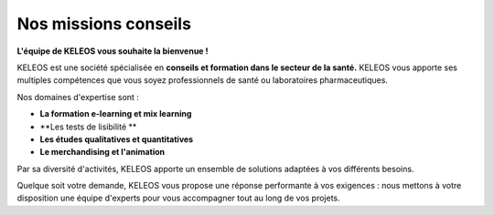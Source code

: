=======================
 Nos missions conseils
=======================

.. class:: bold center

**L'équipe de KELEOS vous souhaite la bienvenue !**

KELEOS est une société spécialisée en **conseils et formation dans le secteur de la santé.** 
KELEOS vous apporte ses multiples compétences que vous soyez professionnels de santé ou laboratoires pharmaceutiques.


Nos domaines d'expertise sont :

- **La formation e-learning et mix learning**
- **Les tests de lisibilité **
- **Les études qualitatives et quantitatives**
- **Le merchandising et l'animation**

Par sa diversité d'activités, KELEOS apporte un ensemble de solutions adaptées à vos différents besoins. 

Quelque soit votre demande, KELEOS vous propose une réponse performante à vos exigences : nous mettons à votre disposition une équipe d'experts pour vous accompagner tout au long de vos projets.


